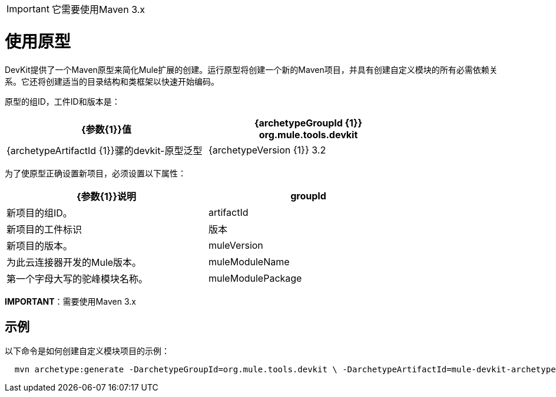 [IMPORTANT]
它需要使用Maven 3.x

= 使用原型

DevKit提供了一个Maven原型来简化Mule扩展的创建。运行原型将创建一个新的Maven项目，并具有创建自定义模块的所有必需依赖关系。它还将创建适当的目录结构和类框架以快速开始编码。

原型的组ID，工件ID和版本是：

[%header,cols="2*",width=80%]
|===
| {参数{1}}值
| {archetypeGroupId {1}} org.mule.tools.devkit
| {archetypeArtifactId {1}}骡的devkit-原型泛型
| {archetypeVersion {1}} 3.2
|===

为了使原型正确设置新项目，必须设置以下属性：

[%header,cols="2*",width=80%]
|===
| {参数{1}}说明
| groupId  |新项目的组ID。
| artifactId  |新项目的工件标识
|版本 |新项目的版本。
| muleVersion  |为此云连接器开发的Mule版本。
| muleModuleName  |第一个字母大写的驼峰模块名称。
| muleModulePackage  |项目的基础包。例如：com.mycompany
|===

*IMPORTANT*：需要使用Maven 3.x

== 示例

以下命令是如何创建自定义模块项目的示例：

[source, code, linenums]
----
  mvn archetype:generate -DarchetypeGroupId=org.mule.tools.devkit \ -DarchetypeArtifactId=mule-devkit-archetype-generic -DarchetypeVersion=3.2 \-DarchetypeRepository=http://repository.mulesoft.org/releases/ \ -DgroupId=com.mycompany -DartifactId=cool-module -Dversion=1.0-SNAPSHOT \-DmuleVersion=3.2.1 -DmuleModuleName=CoolExtension \-Dpackage=com.mycompany.coolextension \-DarchetypeRepository=http://repository.mulesoft.org/releases
----
